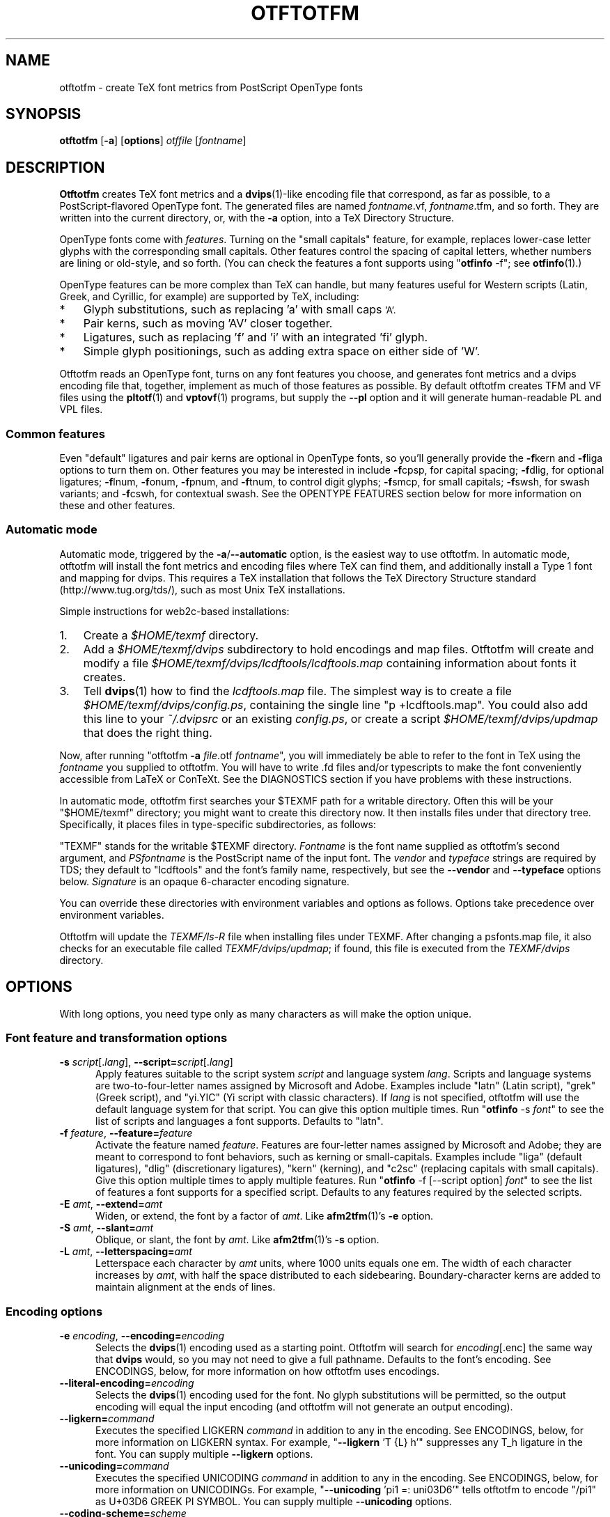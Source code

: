 '\"t
.ds V 1.50
.de M
.BR "\\$1" "(\\$2)\\$3"
..
.de Sp
.if n .sp
.if t .sp 0.4
..
.TH OTFTOTFM 1 "LCDF Typetools" "Version \*V"
.SH NAME
otftotfm \- create TeX font metrics from PostScript OpenType fonts
.SH SYNOPSIS
.B otftotfm
\%[\fB-a\fR]
\%[\fBoptions\fR]
\%\fIotffile\fR [\fIfontname\fR]
'
.SH DESCRIPTION
.BR Otftotfm
creates TeX font metrics and a 
.M dvips 1 -like
encoding file that correspond, as far as possible, to a PostScript-flavored
OpenType font. The generated files are named
.IR fontname .vf,
.IR fontname .tfm,
and so forth. They are written into the current directory, or, with the
.B \-a 
option, into a TeX Directory Structure.
.LP
OpenType fonts come with
.IR features .
Turning on the "small capitals" feature, for example, replaces lower-case
letter glyphs with the corresponding small capitals. Other features control
the spacing of capital letters, whether numbers are lining or old-style,
and so forth. (You can check the features a font supports using "\fBotfinfo\fR \-f";
see
.M otfinfo 1 .)
.LP
OpenType features can be more complex than TeX can handle, but many
features useful for Western scripts (Latin, Greek, and Cyrillic, for
example) are supported by TeX, including:
.IP * 3
Glyph substitutions, such as replacing 'a' with small caps 
.SM 'A'.
.IP * 3
Pair kerns, such as moving 'AV' closer together.
.IP * 3
Ligatures, such as replacing 'f' and 'i' with an integrated 'fi'
glyph.
.IP * 3
Simple glyph positionings, such as adding extra space on either side of 'W'.
.LP
Otftotfm reads an OpenType font, turns on any font features you choose, and
generates font metrics and a dvips encoding file that, together, implement
as much of those features as possible. By default otftotfm creates TFM and
VF files using the
.M pltotf 1
and
.M vptovf 1
programs, but supply the
.B \-\-pl
option and it will generate human-readable PL and VPL files.
'
.SS Common features
.PP
Even "default" ligatures and pair kerns are optional in OpenType
fonts, so you'll generally provide the
.BR \-f kern
and 
.BR \-f liga
options to turn them on. Other features you may be interested in include
.BR \-f cpsp,
for capital spacing;
.BR \-f dlig,
for optional ligatures;
.BR \-f lnum,
.BR \-f onum,
.BR \-f "pnum, and"
.BR \-f tnum,
to control digit glyphs;
.BR \-f smcp,
for small capitals;
.BR \-f swsh,
for swash variants; and
.BR \-f cswh,
for contextual swash. See the OPENTYPE FEATURES section below for more
information on these and other features.
'
.SS Automatic mode
.PP
Automatic mode, triggered by the
.BR \-a / \-\-automatic
option, is the easiest way to use otftotfm. In automatic mode, otftotfm
will install the font metrics and encoding files where TeX can find them,
and additionally install a Type 1 font and mapping for dvips. This requires
a TeX installation that follows the TeX Directory Structure standard
(http://www.tug.org/tds/), such as most Unix TeX installations.
'
.PP
Simple instructions for web2c-based installations:
'
.IP 1. 3
Create a
.I $HOME/texmf
directory.
.IP 2. 3
Add a
.I $HOME/texmf/dvips
subdirectory to hold encodings and map files. Otftotfm will create and
modify a file
.I $HOME/texmf/dvips/lcdftools/lcdftools.map
containing information about fonts it creates.
.IP 3. 3
Tell
.M dvips 1
how to find the
.I lcdftools.map
file. The simplest way is to create a file
.IR $HOME/texmf/dvips/config.ps ,
containing the single line "p +lcdftools.map".
You could also add this line to your
.IR ~/.dvipsrc
or an existing
.IR config.ps ,
or create a script
.I $HOME/texmf/dvips/updmap
that does the right thing. 
.PP
Now, after running "otftotfm
.B \-a
.IR file .otf
.IR fontname \&",
you will immediately be able to refer to the font in TeX using the
.I fontname
you supplied to otftotfm. You will have to write .fd files
and/or typescripts to make the font conveniently accessible from LaTeX or
ConTeXt. See the DIAGNOSTICS section if you have problems with these
instructions.
'
.PP
In automatic mode, otftotfm first searches your $TEXMF path for a writable
directory. Often this will be your "$HOME/texmf" directory; you might want
to create this directory now. It then installs files under that directory
tree. Specifically, it places files in type-specific subdirectories,
as follows:
'
.TS
l	l	l	.
\fBFile type\fR	\fBDirectory\fR	\fBFilename\fR
TFM	TEXMF/fonts/tfm/\fIvendor\fR/\fItypeface\fR/	\fIfontname\fR[--base].tfm
VF	TEXMF/fonts/vf/\fIvendor\fR/\fItypeface\fR/	\fIfontname\fR.vf
PL	TEXMF/fonts/pl/\fIvendor\fR/\fItypeface\fR/	\fIfontname\fR[--base].pl
VPL	TEXMF/fonts/vpl/\fIvendor\fR/\fItypeface\fR/	\fIfontname\fR.vpl
encoding	TEXMF/dvips/\fIvendor\fR/	a_\fIsignature\fR.enc
PFB font	TEXMF/fonts/type1/\fIvendor\fR/\fItypeface\fR/	\fIPSfontname\fR.pfb
psfonts.map	TEXMF/dvips/\fIvendor\fR/	\fIvendor\fR.map
.TE
.PP
"TEXMF" stands for the writable $TEXMF directory. \fIFontname\fR is the
font name supplied as otftotfm's second argument, and \fIPSfontname\fR is
the PostScript name of the input font. The \fIvendor\fR and \fItypeface\fR
strings are required by TDS; they default to "lcdftools" and the font's
family name, respectively, but see the
.B \-\-vendor
and
.B \-\-typeface
options below. \fISignature\fR is an opaque 6-character encoding signature.
.PP
You can override these directories with environment variables and options
as follows. Options take precedence over environment variables.
'
.TS
l	l	l	.
\fBFile type\fR	\fBEnvironment variable\fR	\fBOption\fR
TFM	TFMDESTDIR	\-\-tfm\-directory
VF	VFDESTDIR	\-\-vf\-directory
PL	PLDESTDIR	\-\-pl\-directory
VPL	VPLDESTDIR	\-\-vpl\-directory
encoding	ENCODINGDESTDIR	\-\-encoding\-directory
PFB font	T1DESTDIR	\-\-type1\-directory
psfonts.map	\-	\-\-map\-file
.TE
.PP
Otftotfm will update the
.I TEXMF/ls-R
file when installing files under TEXMF. After changing a psfonts.map file,
it also checks for an executable file called
.IR TEXMF/dvips/updmap ;
if found, this file is executed from the
.I TEXMF/dvips
directory.
'
.SH OPTIONS
With long options, you need type only as many characters as will make the
option unique.
.SS Font feature and transformation options
.PD 0
.TP 5
.BI \-s " script\fR[.\fIlang\fR], " \-\-script= "script\fR[.\fIlang\fR]"
Apply features suitable to the script system
.I script
and language system
.IR lang .
Scripts and language systems are two-to-four-letter names assigned by
Microsoft and Adobe. Examples include "latn" (Latin script), "grek" (Greek
script), and "yi.YIC" (Yi script with classic characters). If
.I lang
is not specified, otftotfm will use the default language system for that
script. You can give this option multiple times. Run "\fBotfinfo\fR
\-s \fIfont\fR" to see the list of scripts and languages a
font supports. Defaults to "latn".
'
.Sp
.TP 5
.BI \-f " feature\fR, " \-\-feature= "feature"
Activate the feature named
.IR feature .
Features are four-letter names assigned by Microsoft and Adobe; they are
meant to correspond to font behaviors, such as kerning or small-capitals.
Examples include "liga" (default ligatures), "dlig" (discretionary
ligatures), "kern" (kerning), and "c2sc" (replacing capitals with small
capitals). Give this option multiple times to apply multiple features. Run
"\fBotfinfo\fR \-f [--script option] \fIfont\fR" to see the list
of features a font supports for a specified script.
Defaults to any features required by the selected scripts.
'
.Sp
.TP 5
.BI \-E " amt\fR, " \-\-extend= amt
Widen, or extend, the font by a factor of
.IR amt .
Like
.M afm2tfm 1 's
.B \-e
option.
'
.Sp
.TP 5
.BI \-S " amt\fR, " \-\-slant= amt
Oblique, or slant, the font by
.IR amt .
Like
.M afm2tfm 1 's
.B \-s
option.
'
.Sp
.TP 5
.BI \-L " amt\fR, " \-\-letterspacing= amt
Letterspace each character by
.IR amt
units, where 1000 units equals one em. The width of each character
increases by
.IR amt ,
with half the space distributed to each sidebearing. Boundary-character
kerns are added to maintain alignment at the ends of lines.
.PD
'
'
.SS Encoding options
'
.PD 0
.TP 5
.BI \-e " encoding\fR, " \-\-encoding= encoding
Selects the
.M dvips 1
encoding used as a starting point. Otftotfm will search for
.IR encoding [.enc]
the same way that
.B dvips
would, so you may not need to give a full pathname. Defaults to the font's
encoding. See ENCODINGS, below, for more information on how otftotfm uses
encodings.
'
.Sp
.TP 5
.BI \-\-literal\-encoding= encoding
Selects the
.M dvips 1
encoding used for the font. No glyph substitutions will be permitted, so
the output encoding will equal the input encoding (and otftotfm will not
generate an output encoding).
'
.Sp
.TP 5
.BI \-\-ligkern= command
Executes the specified LIGKERN
.IR command
in addition to any in the encoding. See ENCODINGS, below, for more
information on LIGKERN syntax. For example, "\fB\-\-ligkern\fR 'T {L} h'"
suppresses any T_h ligature in the font. You can supply multiple
.B \-\-ligkern
options.
'
.Sp
.TP 5
.BI \-\-unicoding= command
Executes the specified UNICODING
.IR command
in addition to any in the encoding. See ENCODINGS, below, for more
information on UNICODINGs. For example, "\fB\-\-unicoding\fR 'pi1 =:
uni03D6'" tells otftotfm to encode "/pi1" as U+03D6 GREEK PI SYMBOL. You can
supply multiple
.B \-\-unicoding
options.
'
.Sp
.TP 5
.BI \-\-coding\-scheme= scheme
Sets the font's TFM coding scheme to
.IR scheme ,
which must be a string less than 40 characters long containing no
parentheses. The default is the encoding's PostScript name. Most tools
ignore the coding scheme, so you probably don't need to worry about this
command unless you are using fontinst. As a side effect, if you specify a
coding scheme, the PL output will have DESIGNUNITS set to 1 instead of the
default of 1000. This won't change the eventual TFM metrics, but fontinst
seems to prefer DESIGNUNITS 1.
'
.Sp
.TP 5
.BI \-\-boundary\-char= char
Sets the font's boundary character to
.IR char ,
which should be a number between -1 and 255. The default is taken from the
encoding.
.PD
'
'
.SS Automatic mode options
'
.PD 0
.TP 5
.BI \-a "\fR, " \-\-automatic
Select automatic mode.
'
.Sp
.TP 5
.BI \-v " vendor\fR, " \-\-vendor= vendor
Set the font vendor name, which is used to locate files within the TDS.
Defaults to "lcdftools".
.IP
In automatic mode, TeX and friends will generally find required font files
independently of the vendor you select. However, you will need to
explicitly tell
.M dvips 1
to include
.IR vendor .map
as a psfonts.map file, using a configuration line such as "p
+\fIvendor\fR.map".
'
.Sp
.TP 5
.BI \-\-typeface= typeface
Set the font typeface name, which is used to locate files within the TDS.
Defaults to the current font's family name with unsuiable characters
removed.
'
.Sp
.TP 5
.BI \-\-no\-type1
Do not use
.M cfftot1 1
to create Type 1 fonts corresponding to the OpenType input fonts.
.PD
'
'
.SS Output options
.PD 0
.TP 5
.BI \-n " fontname\fR, " \-\-name= fontname
Set the name of the output font, which is used in the
.M dvips 1
.I psfonts.map
line and, in automatic mode, to generate the output filename. The default
is derived from the OpenType font's name and the features you selected.
'
.Sp
.TP 5
.BI \-p "\fR, " \-\-pl
Output human-readable PL and VPL metrics, not binary TFM and VF metrics.
'
.Sp
.TP 5
.BI \-\-no\-virtual
Do not generate virtual fonts (VFs and VPLs). Otftotfm will warn if the
selected font features cannot be implemented without virtual fonts.
'
.Sp
.TP 5
.BI \-\-no\-encoding
Do not generate an encoding file.
'
.Sp
.TP 5
.BI \-\-no\-map
Do not generate a
.I psfonts.map
line for the font.
.PD
'
'
.SS File location options
.PD 0
.TP 5
.BI \-\-tfm\-directory= dir
The directory used for output TFM font metrics. Defaults to the TFMDESTDIR
environment variable. If that's not set, it defaults to "." in manual mode,
or a TDS directory in automatic mode (see above).
'
.Sp
.TP 5
.BI \-\-pl\-directory= dir
.TP 5
.BI \-\-vf\-directory= dir
.TP 5
.BI \-\-vpl\-directory= dir
.TP 5
.BI \-\-encoding\-directory= dir
.TP 5
.BI \-\-type1\-directory= dir
These options act like
.BR \-\-tfm\-directory
for other file types. The default environment variables are described
above. All default to ".".
'
.Sp
.TP 5
.BI \-\-map\-file= filename
Set file in which otftotfm will write a
.I psfonts.map
line for the font. The default is the standard output in manual mode, and
"TEXMF/dvips/\fIvendor\fR.map" elsewhere.
.PD
'
'
.SS Miscellaneous options
.PD 0
.TP 5
.BI \-\-glyphlist= file
Use
.I file
as the Adobe glyph list, which helps translate glyph names to Unicode code
points. See ENCODINGS, below, for more information.
'
.Sp
.TP 5
.BR \-V ", " \-\-verbose
Write progress messages to standard error.
'
.Sp
.TP 5
.BR \-\-no\-create
Do not create or modify any files. Instead, write messages about the
program's hypothetical progress to standard error.
'
.Sp
.TP 5
.BR \-q ", " \-\-quiet
Do not generate any error messages.
'
.Sp
.TP 5
.BI \-\-kpathsea\-debug= flags
Sets path searching debugging flags. See the
.I Kpathsea
manual for details.
'
.Sp
.TP 5
.BR \-h ", " \-\-help
Print usage information and exit.
'
.Sp
.TP 5
.BR \-\-version
Print the version number and some short non-warranty information and exit.
.PD
'
.SH ENCODINGS
.SS Commands
.PP
Otftotfm uses its input encodings by translating glyph names into Unicode
code points. For example, if an input encoding has "/dotlessi" at position
10, then otftotfm detects that the user wants to encode Unicode character
U+0131 LATIN SMALL LETTER DOTLESS I at position 10. The output encoding
will use whatever glyph the font suggests for that code point, given the
collection of features you chose.
.PP
You can control this process with "UNICODING" comments in the input
encoding file. UNICODING comments have the following format:
.nf
  % UNICODING \fIglyph\fR =: \fIchoice1\fR [\fIchoice2\fR ...] ;
.fi
\fIGlyph\fR and the
.IR choice s
are PostScript glyph names. This comment tells otftotfm that the glyph named
.I glyph 
translates into the first Unicode value in the
.I choice
list that has a character in the font. For example,
.nf
  % UNICODING pi1 =: uni03D6 ;
.fi
tells otftotfm that the character "/pi1" encodes as U+03D6 GREEK PI SYMBOL,
and
.nf
  % UNICODING Delta =: uni0394 uni2206 ;
.fi
tells it that U+0394 GREEK CAPITAL LETTER DELTA should be preferred to
U+2206 INCREMENT as an encoding for "/Delta". You can also supply regular
glyph names:
.nf
  % UNICODING Delta =: Deltagreek Delta ;
.fi
Otftotfm uses Adobe's
.I glyphlist.txt
file to translate regular glyph names to Unicode; see
.IR http://partners.adobe.com/asn/developer/type/unicodegn.html .
.LP
You can also map a glyph to nothing to remove that glyph from the input
encoding. This is useful to remove optional characters; for instance:
.nf
  % UNICODING ff =: ; fi =: ; fl =: ; ffi =: ; ffl =: ;
.fi
The f-ligatures will be added back to the encoding, preferably at their
original locations, if some font feature requires them.
.LP
Map a glyph to 'emptyslot' if you don't want otftotfm to use the slot for a
ligature character. For example, given this UNICODING,
.nf
 % UNICODING ff =: ff emptyslot ;
.fi
otftotfm will leave the 'ff' encoding slot unused if the font has no 'ff'
glyph. (Note that most OpenType fonts provide a visible representation for
unused encoding slots, namely a box with an X inside.)
.LP
Each UNICODING line can contain multiple commands, separated by spaced
semicolons.
.PP
Ligatures can be added and kerns inhibited by LIGKERN comments in the
encoding, as in
.M afm2tfm 1 .
To add a ligature, use this command form:
.nf
  % LIGKERN \fIglyph1\fR \fIglyph2\fR =: \fIresult\fR ;
.fi
The "=:" operator indicates a normal ligature, where both the input glyphs
are removed and replaced by
.IR result .
To preserve the left-hand glyph, for an effect like "\fIglyph1\fR
\fIglyph2\fR =: \fIglyph1\fR \fIresult\fR", use the "|=:" operator instead.
You can also say "=:|" to preserve the right-hand glyph. Otftotfm does not
yet support the other five ligature operators ("|=:|", "|=:>", "=:|>",
"|=:|>", and "|=:|>>").
.PP
To remove all kerns between two characters, say:
.nf
  % LIGKERN \fIglyph1\fR {} \fIglyph2\fR ;
.fi
Use a star "*" for one
.I glyph
to inhibit all matching kerns. For instance,
.nf
  % LIGKERN a {} * ;
.fi
removes all kerns with "a" as the left-hand character, and
.nf
  % LIGKERN * {} * ;
.fi
removes all kerns.
.PP
Otftotfm also supports extended syntax for inhibiting ligatures. This
command:
.nf
  % LIGKERN \fIglyph1\fR {L} \fIglyph2\fR ;
.fi
inhibits any ligature between
.I glyph1
and
.IR glyph2 .
"{K}", like "{}", inhibits kerns only, and "{LK}" and "{KL}" inhibit both
ligatures and kerns. Otftotfm parses "% LIGKERNX" comments as well as "%
LIGKERN" comments; it's probably better to put the extended commands in
LIGKERNX blocks, since that avoids confusing
.M afm2tfm 1 .
.PP
As with UNICODING, each LIGKERN or LIGKERNX line can contain multiple
commands, separated by spaced semicolons.
.PP
The
.B --unicoding
and
.B --ligkern
command line arguments let you add virtual UNICODING and LIGKERN comments
to an encoding.
.PP
Finally,  CODINGSCHEME command specifies a default
.B --coding-scheme
for the encoding; for example:
.nf
  % CODINGSCHEME EXTENDED TEX FONT ENCODING
.fi
'
.SS New glyphs
.PP
New glyphs, such as ligatures and contextual substitutions, are added to
the encoding in any empty spaces, using their original locations when
possible. If the encoding doesn't have enough space for all new glyphs,
shorter ligatures composed of unaccented letters get precedence.
'
.SS Synthetic glyphs
.PP
Otftotfm can synthesize some glyphs using virtual font manipulations, if a
required glyph is not available in the input font. Specifically, it will
synthesize "IJ", "ij", "Germandbls" (a capital "sharp-s", namely "SS"),
"cwm" (the TeX T1 encoding's compound word mark), and "visualspace" (the
TeX T1 encoding's visible space).
'
.SH "OPENTYPE FEATURES"
.LP
This section lists features common to Western OpenType fonts and describes
how otftotfm handles them for common fonts. Please send the author mail if
otftotfm does not handle a feature you need, or you believe it handles some
feature incorrectly.
.Sp
.PD 0
.TP 5
.IR aalt ", Access All Alternates"
Lets the user choose between all available alternate forms for a character.
This includes things like superscript and subscript variants, as well as
different styles (swash, for example). This is not likely useful for TeX,
since a TeX user can't interactively choose a given alternate form. Not
well supported. See also
.IR salt .
.TP 5
.IR c2sc ", Small Capitals From Capitals"
Replaces capital letters with small capitals: a sort of converse of the
more conventional
.I smcp
feature, which replaces lower-case letters with small capitals. Supported.
.TP 5
.IR calt ", Contextual Alternates"
Lets the user choose between context-appropriate swash forms for each
character. For example, given the word "DREW" in a cursive typeface, the "R
E W" might be translated to calmer forms than the initial "D". There may be
more than one choice for a given letter, in which case the user should be
able to select among them. TeX can't support complex contextual alternates,
or alternate selection, but otftotfm supports some fonts quite well. The
input encoding should have lots of empty space for variants, and it should
specify a boundary character. See also
.IR cswh .
.TP 5
.IR case ", Case-Sensitive Forms"
Shifts punctuation marks up to a position that works well with
all-capital-letter sequences. For example, the hyphen character, which
generally centers vertically on the x-height, is raised up to center
vertically on a capital letter. Also replaces text figures with lining
figures, and accent marks with forms more appropriate for capitals.
Supported.
.TP 5
.IR cpsp ", Capital Spacing"
Adds a bit of space on either side of each capital letter. Supported.
(However, the OpenType tag registry suggests that
.I cpsp
be on by default, but applying to all-caps text only; TeX cannot easily
implement that contextual intelligence.)
.TP 5
.IR cswh ", Contextual Swash"
Lets the user choose between context-appropriate swash forms for each
character. For example, in the words "Ab AC", the first "A" might be
translated to a swash form, while the second might not. There may be more
than one choice for a given letter, in which case the user should be able
to select among them. TeX can't support complex contextual swashes, or
alternate selection, but otftotfm supports some fonts quite well. The input
encoding should have lots of empty space for swash variants, and it should
specify a boundary character. See also
.IR calt .
.TP 5
.IR dlig ", Discretionary Ligatures"
Activates uncommon ligatures, such as "c_t", "s_p", and "s_t". Supported.
.TP 5
.IR dnom ", Denominators"
Replaces digits and some punctuation marks with smaller forms sitting on
the baseline, intended for fraction denominators. Supported.
.TP 5
.IR fina ", Terminal Forms"
Substitutes appropriate forms for letters occurring at the ends of words.
This feature doesn't select swash variants; it's intended for normal use,
and the specification recommends that it be on by default. Partially
supported: TeX will only treat spaces as the ends of words, where a correct
implementation would probably include punctuation too. See
.IR cswh
for selecting swash variants active at the ends of words.
.TP 5
.IR frac ", Fractions"
Replaces simple sequences like "1/2" with nice-looking fractions.
Supported, but beware: many fonts will translate "11/32" into "1" + "1/3" +
"2".
.TP 5
.IR hist ", Historical Forms"
Replaces characters with historical variants. Usually, this means at least
translating regular "s" to long "s". Supported.
.TP 5
.IR kern ", Kerning"
Adjusts the space between characters (pair kerning). Generally supported,
and you should probably turn it on.
.TP 5
.IR liga ", Standard Ligatures"
Activates common ligatures, such as "f_f", "f_i", "f_f_j", and (in some
Adobe fonts) "T_h". Generally supported, and you should probably turn it
on.
.TP 5
.IR lnum ", Lining Figures"
Uses lining figures, the set of digits that are all about as high as
capital letters.
Supported. Compare
.IR onum ;
see also
.IR pnum
and
.IR tnum.
.TP 5
.IR numr ", Numerators"
Replaces digits and some punctuation marks with smaller, raised forms
intended for fraction numerators. Supported, but not usually useful.
.TP 5
.IR onum ", Oldstyle Figures"
Uses old-style figures, also known as text figures. This is the set of
digits that have ascenders and descenders like lower-case letters.
Supported. Compare
.IR lnum ;
see also
.IR pnum
and
.IR tnum .
.TP 5
.IR ordn ", Ordinals"
Designed for Spanish and French. Replaces ordinal numbers, such as "2.o",
with forms where the "o" is raised, and replaces the sequence "No" with an
integrated glyph. Supported.
.TP 5
.IR ornm ", Ornaments"
Replaces some alphabetic characters in the font with ornaments, and links
the bullet character to a set of all bullet-like ornaments, from which the
user can choose. Partially supported: TeX can handle alphabetic
substitutions, but not bullet choice.
.TP 5
.IR pnum ", Proportional Figures"
Digits will have different widths. Supported. Compare
.IR tnum ;
see also
.IR lnum
and
.IR onum.
.TP 5
.IR salt ", Stylistic Alternates"
Lets the user choose between stylistic alternate forms for a character.
Partially supported: A TeX user can't interactively choose a given
alternate form, so otftotfm takes the first option whenever there's more
than one choice. See also
.IR aalt
and
.IR ss01 ;
.IR salt
is generally more useful than
.IR aalt
for TeX, since it refers exclusively to stylistic alternates.
.TP 5
.IR sinf ", Scientific Inferiors"
Replaces digits and some punctuation marks with smaller, lowered forms
intended for subscripts. Supported.
.TP 5
.IR size ", Optical Size"
This feature stores information about the range of optical sizes for which
the font was intended. There is no point in selecting it with otftotfm,
since it should not change the font's appearance in any way.
.TP 5
.IR smcp ", Small Capitals"
Replaces lower-case letters with small capitals. Supported. Compare
.IR c2sc .
.TP 5
.IR ss01 - ss20 ", Stylistic Sets 1-20"
Replaces characters with a uniform set of stylistic alternates. Differs
from features like
.I salt
in that a Stylistic Set is uniform: an
.I ssXX
feature should never involve selection from a set of possible alternate
characters. Supported.
.TP 5
.IR sups ", Superscript"
Replaces digits, some punctuation marks, and some lower-case letters with
smaller, raised forms intended for superscripts. Supported.
.TP 5
.IR swsh ", Swash"
Activates all swash forms for each character. There may be more than one
swash form, in which case otftotfm will pick the first one listed.
Supported, except that swash variants other than the first are
inaccessible.
.TP 5
.IR tnum ", Tabular Figures"
All digits will have the same width, so that tables and the like will align
visually. Supported. Compare
.IR pnum ;
see also
.IR lnum
and
.IR onum.
.TP 5
.IR zero ", Slashed Zero"
Replaces the zero character with a slashed zero. Supported.
.PD
'
.SH "DIAGNOSTICS AND TROUBLESHOOTING"
'
.TP 5
no writable directory found in $TEXMF
'
Otftotfm could not find a writable directory in your $TEXMF path. Did you
create a 
.I $HOME/texmf
directory? If so, run the command "kpsewhich --expand-path='$TEXMF'" to
verify that directory is not being found. You may need to set your TEXMF
environment variable, to '{!!'"$HOME"'/texmf,!!$TEXMFMAIN}', for instance
(note the different kinds of quotes; on my machine, this expands to
\&'{!!/home/kohler/texmf,!!$TEXMFMAIN}').
'
.TP 5
\&'\fIchar\fR' has no encoding, ignoring kern removal
.PD 0
.TP 5
(or ligature removal, lig/kern removal, or ligature)
.PD
'
These messages indicate a slight problem with your encoding file: one of
the LIGKERN commands referred to a character not present in the encoding.
This might be due to a misspelling in the LIGKERN command or the encoding
file, or it might be an oversight. Either fix the encoding file or ignore
the warning.
'
.TP 5
can't map '\fIchar\fR' to Unicode
'
Another encoding file problem: One of the glyph names in an UNICODING block
could not be converted to Unicode. This is problematic since UNICODING
exists wholly to translate glyph names into Unicode. Fix the encoding file
or ignore the warning.
'
.TP 5
ignoring unencodable glyph(s) ...
'
There wasn't space in the encoding for all the glyphs referred to by the
features you selected. For example, maybe the font had more ligatures than
there were empty slots in the encoding. Fix this warning by selecting fewer
features, or by using an encoding with more empty slots, such as the 7t.enc
encoding distributed with otftotfm.
'
.SH "BUGS"
.LP
Presumably some context-sensitive positionings and ligatures could be
implemented with TeX's boundary character, but otftotfm doesn't do that yet.
.LP
More positionings and ligatures could be supported with the help of virtual
fonts.
'
.SH "SEE ALSO"
.LP
.M pltotf 1 ,
.M tftopl 1 ,
.M vptovf 1 ,
.M afm2tfm 1 ,
.M dvips 1 ,
.M cfftot1 1 ,
.M otfinfo 1 ,
.M kpsewhich 1
.LP
.I "Adobe Type 1 Font Format"
.LP
Adobe Technical Notes #5176,
.IR "The Compact Font Format Specification" ,
and #5177,
.I "The Type 2 Charstring Format"
.LP
.IR "OpenType Specification" ,
Version 1.4
.LP
.IR "A Directory Structure for TeX Files" ,
http://www.tug.org/tds/
.LP
.IR "Kpathsea: A library for path searching" ,
http://www.tug.org/kpathsea/
'
.SH AUTHOR
Eddie Kohler (kohler@icir.org)
.PP
Thanks to Karl Berry, Marco Kuhlmann, Adam Lindsay, Bruce D'Arcus, and
Claire Connelly for suggestions, bug reports, and help.
